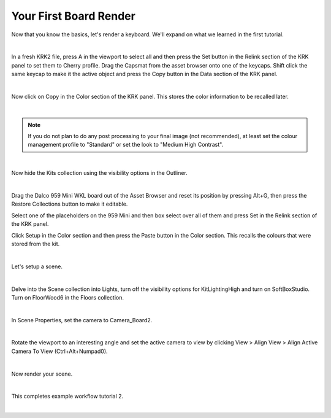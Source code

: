 Your First Board Render
====
Now that you know the basics, let's render a keyboard. We'll expand on what we learned in the first tutorial.

|

In a fresh KRK2 file, press A in the viewport to select all and then press the Set button in the Relink section of the KRK panel to set them to Cherry profile.
Drag the Capsmat from the asset browser onto one of the keycaps. Shift click the same keycap to make it the active object and press the Copy button in the Data section of the KRK panel.

.. image:: img/SetCapsmatCopy.gif

|

Now click on Copy in the Color section of the KRK panel. This stores the color information to be recalled later.

.. image:: img/CopyColors.JPG

|

.. note:: If you do not plan to do any post processing to your final image (not recommended), at least set the colour management profile to "Standard" or set the look to "Medium High Contrast".

|

Now hide the Kits collection using the visibility options in the Outliner.

.. image:: img/TurnOffKits.gif

|

Drag the Dalco 959 Mini WKL board out of the Asset Browser and reset its position by pressing Alt+G, then press the Restore Collections button to make it editable.

.. image:: img/DalcoRestore.gif

Select one of the placeholders on the 959 Mini and then box select over all of them and press Set in the Relink section of the KRK panel.

.. image:: img/BoardPopulate.gif

Click Setup in the Color section and then press the Paste button in the Color section. This recalls the colours that were stored from the kit.

|

Let's setup a scene.

|

Delve into the Scene collection into Lights, turn off the visibility options for KitLightingHigh and turn on SoftBoxStudio.
Turn on FloorWood6 in the Floors collection.

.. image:: img/LightsFloor6.jpg

|

In Scene Properties, set the camera to Camera_Board2.

.. image:: img/SetCamera.jpg

|

Rotate the viewport to an interesting angle and set the active camera to view by clicking View > Align View > Align Active Camera To View (Ctrl+Alt+Numpad0).

.. image:: img/SetActiveCamera.gif

|

Now render your scene.

.. image:: img/TutBoardRender.jpg

|

This completes example workflow tutorial 2.

|
